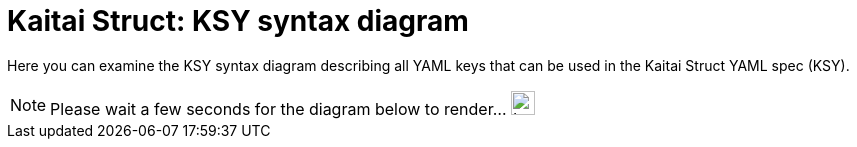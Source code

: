 = Kaitai Struct: KSY syntax diagram

Here you can examine the KSY syntax diagram describing all YAML keys that can be used in the Kaitai Struct YAML spec (KSY).

[#wait-for-diagram]
[NOTE]
====
Please wait a few seconds for the diagram below to render... [.ajax-loader]#image:img/ajax-loader.gif[Loading\..., 24, 24]#
====

++++
<div id="doc"></div>
++++
